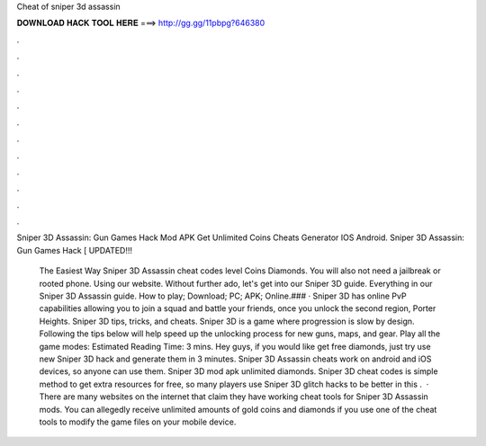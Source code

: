 Cheat of sniper 3d assassin



𝐃𝐎𝐖𝐍𝐋𝐎𝐀𝐃 𝐇𝐀𝐂𝐊 𝐓𝐎𝐎𝐋 𝐇𝐄𝐑𝐄 ===> http://gg.gg/11pbpg?646380



.



.



.



.



.



.



.



.



.



.



.



.

Sniper 3D Assassin: Gun Games Hack Mod APK Get Unlimited Coins Cheats Generator IOS Android. Sniper 3D Assassin: Gun Games Hack [ UPDATED!!! 

 The Easiest Way Sniper 3D Assassin cheat codes level Coins Diamonds. You will also not need a jailbreak or rooted phone. Using our website. Without further ado, let's get into our Sniper 3D guide. Everything in our Sniper 3D Assassin guide. How to play; Download; PC; APK; Online.### · Sniper 3D has online PvP capabilities allowing you to join a squad and battle your friends, once you unlock the second region, Porter Heights. Sniper 3D tips, tricks, and cheats. Sniper 3D is a game where progression is slow by design. Following the tips below will help speed up the unlocking process for new guns, maps, and gear. Play all the game modes: Estimated Reading Time: 3 mins. Hey guys, if you would like get free diamonds, just try use new Sniper 3D hack and generate them in 3 minutes. Sniper 3D Assassin cheats work on android and iOS devices, so anyone can use them. Sniper 3D mod apk unlimited diamonds. Sniper 3D cheat codes is simple method to get extra resources for free, so many players use Sniper 3D glitch hacks to be better in this .  · There are many websites on the internet that claim they have working cheat tools for Sniper 3D Assassin mods. You can allegedly receive unlimited amounts of gold coins and diamonds if you use one of the cheat tools to modify the game files on your mobile device.
